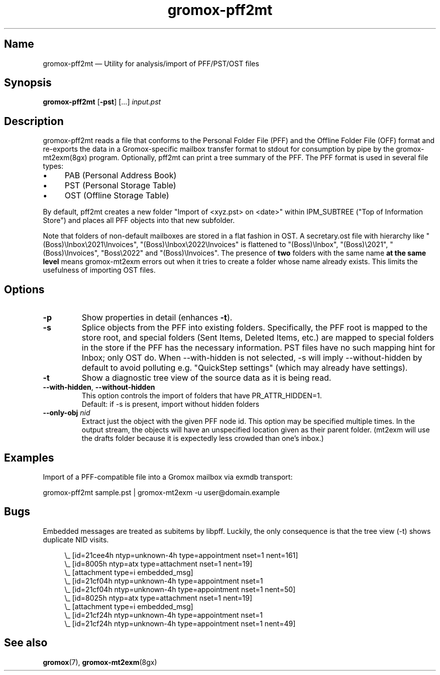 .\" SPDX-License-Identifier: CC-BY-SA-4.0 or-later
.\" SPDX-FileCopyrightText: 2021-2022 grommunio GmbH
.TH gromox\-pff2mt 8gx "" "Gromox" "Gromox admin reference"
.SH Name
gromox\-pff2mt \(em Utility for analysis/import of PFF/PST/OST files
.SH Synopsis
\fBgromox\-pff2mt\fP [\fB\-pst\fP] [...] \fIinput.pst\fP
.SH Description
gromox\-pff2mt reads a file that conforms to the Personal Folder File (PFF) and
the Offline Folder File (OFF) format and re-exports the data in a
Gromox-specific mailbox transfer format to stdout for consumption by pipe by
the gromox-mt2exm(8gx) program. Optionally, pff2mt can print a tree summary of
the PFF. The PFF format is used in several file types:
.IP \(bu 4
PAB (Personal Address Book)
.IP \(bu 4
PST (Personal Storage Table)
.IP \(bu 4
OST (Offline Storage Table)
.PP
By default, pff2mt creates a new folder "Import of <xyz.pst> on <date>"
within IPM_SUBTREE ("Top of Information Store") and places all PFF objects into
that new subfolder.
.PP
Note that folders of non-default mailboxes are stored in a flat fashion in OST.
A secretary.ost file with hierarchy like "(Boss)\\Inbox\\2021\\Invoices",
"(Boss)\\Inbox\\2022\\Invoices" is flattened to "(Boss)\\Inbox",
"(Boss)\\2021", "(Boss)\\Invoices", "Boss\\2022" and "(Boss)\\Invoices". The
presence of \fBtwo\fP folders with the same name \fBat the same level\fP means
gromox-mt2exm errors out when it tries to create a folder whose name already
exists. This limits the usefulness of importing OST files.
.SH Options
.TP
\fB\-p\fP
Show properties in detail (enhances \fB\-t\fP).
.TP
\fB\-s\fP
Splice objects from the PFF into existing folders. Specifically, the PFF root
is mapped to the store root, and special folders (Sent Items, Deleted Items,
etc.) are mapped to special folders in the store if the PFF has the necessary
information. PST files have no such mapping hint for Inbox; only OST do. When
\-\-with\-hidden is not selected, \-s will imply \-\-without\-hidden by default
to avoid polluting e.g. "QuickStep settings" (which may already have settings).
.TP
\fB\-t\fP
Show a diagnostic tree view of the source data as it is being read.
.TP
\fB\-\-with\-hidden\fP, \fB\-\-without\-hidden\fP
This option controls the import of folders that have PR_ATTR_HIDDEN=1.
.br
Default: if \-s is present, import without hidden folders
.TP
\fB\-\-only\-obj\fP \fInid\fP
Extract just the object with the given PFF node id. This option may be
specified multiple times. In the output stream, the objects will have an
unspecified location given as their parent folder. (mt2exm will use the
drafts folder because it is expectedly less crowded than one's inbox.)
.SH Examples
Import of a PFF-compatible file into a Gromox mailbox via exmdb transport:
.PP
gromox\-pff2mt sample.pst | gromox\-mt2exm \-u user@domain.example
.SH Bugs
Embedded messages are treated as subitems by libpff. Luckily, the only
consequence is that the tree view (-t) shows duplicate NID visits.
.PP
.RS 4
.nf
\\_ [id=21cee4h ntyp=unknown-4h type=appointment nset=1 nent=161]
    \\_ [id=8005h ntyp=atx type=attachment nset=1 nent=19]
        \\_ [attachment type=i embedded_msg]
            \\_ [id=21cf04h ntyp=unknown-4h type=appointment nset=1
    \\_ [id=21cf04h ntyp=unknown-4h type=appointment nset=1 nent=50]
    \\_ [id=8025h ntyp=atx type=attachment nset=1 nent=19]
        \\_ [attachment type=i embedded_msg]
            \\_ [id=21cf24h ntyp=unknown-4h type=appointment nset=1
    \\_ [id=21cf24h ntyp=unknown-4h type=appointment nset=1 nent=49]
.fi
.RE
.SH See also
\fBgromox\fP(7), \fBgromox\-mt2exm\fP(8gx)
